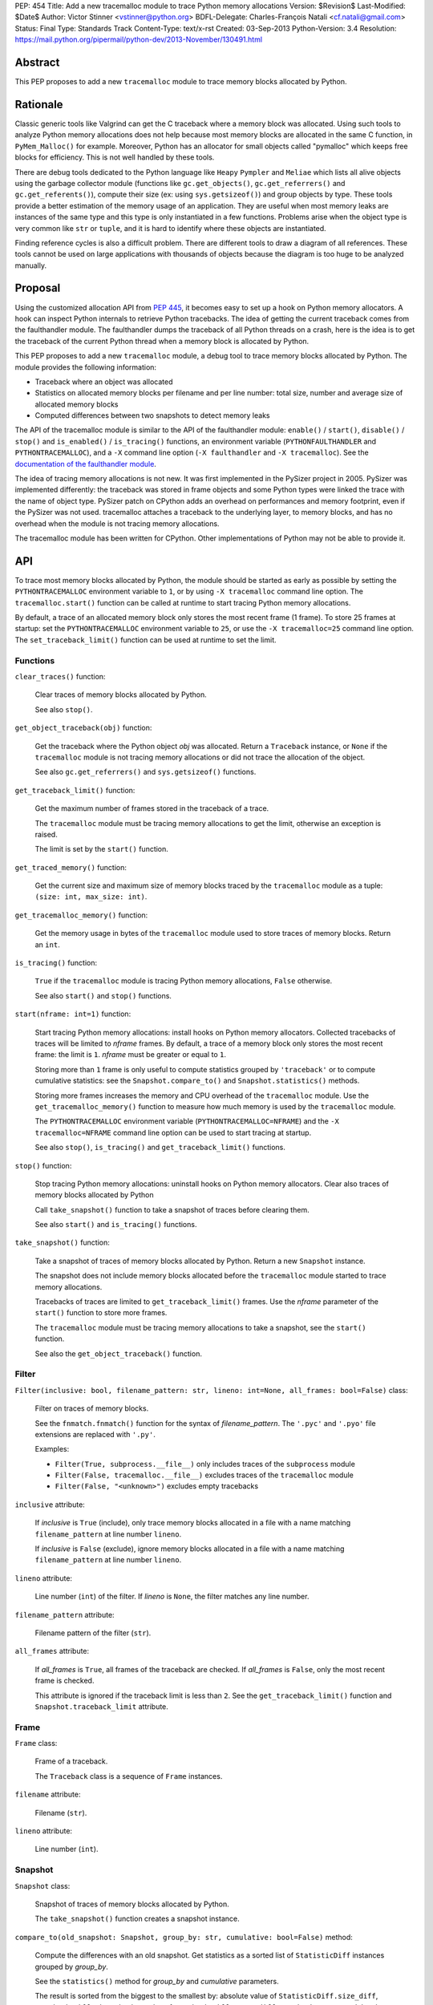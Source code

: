 PEP: 454
Title: Add a new tracemalloc module to trace Python memory allocations
Version: $Revision$
Last-Modified: $Date$
Author: Victor Stinner <vstinner@python.org>
BDFL-Delegate: Charles-François Natali <cf.natali@gmail.com>
Status: Final
Type: Standards Track
Content-Type: text/x-rst
Created: 03-Sep-2013
Python-Version: 3.4
Resolution: https://mail.python.org/pipermail/python-dev/2013-November/130491.html


Abstract
========

This PEP proposes to add a new ``tracemalloc`` module to trace memory
blocks allocated by Python.


Rationale
=========

Classic generic tools like Valgrind can get the C traceback where a
memory block was allocated. Using such tools to analyze Python memory
allocations does not help because most memory blocks are allocated in
the same C function, in ``PyMem_Malloc()`` for example. Moreover, Python
has an allocator for small objects called "pymalloc" which keeps free
blocks for efficiency. This is not well handled by these tools.

There are debug tools dedicated to the Python language like ``Heapy``
``Pympler`` and ``Meliae`` which lists all alive objects using the
garbage collector module (functions like ``gc.get_objects()``,
``gc.get_referrers()`` and ``gc.get_referents()``), compute their size
(ex: using ``sys.getsizeof()``) and group objects by type. These tools
provide a better estimation of the memory usage of an application.  They
are useful when most memory leaks are instances of the same type and
this type is only instantiated in a few functions. Problems arise when
the object type is very common like ``str`` or ``tuple``, and it is hard
to identify where these objects are instantiated.

Finding reference cycles is also a difficult problem.  There are
different tools to draw a diagram of all references.  These tools
cannot be used on large applications with thousands of objects because
the diagram is too huge to be analyzed manually.


Proposal
========

Using the customized allocation API from :pep:`445`, it becomes easy to
set up a hook on Python memory allocators. A hook can inspect Python
internals to retrieve Python tracebacks. The idea of getting the current
traceback comes from the faulthandler module. The faulthandler dumps
the traceback of all Python threads on a crash, here is the idea is to
get the traceback of the current Python thread when a memory block is
allocated by Python.

This PEP proposes to add a new ``tracemalloc`` module, a debug tool
to trace memory blocks allocated by Python. The module provides the
following information:

* Traceback where an object was allocated
* Statistics on allocated memory blocks per filename and per line
  number: total size, number and average size of allocated memory blocks
* Computed differences between two snapshots to detect memory leaks

The API of the tracemalloc module is similar to the API of the faulthandler
module: ``enable()`` / ``start()``, ``disable()`` / ``stop()`` and
``is_enabled()`` / ``is_tracing()`` functions, an environment variable
(``PYTHONFAULTHANDLER`` and ``PYTHONTRACEMALLOC``), and a ``-X`` command line
option (``-X faulthandler`` and ``-X tracemalloc``). See the `documentation of
the faulthandler module <http://docs.python.org/3/library/faulthandler.html>`_.

The idea of tracing memory allocations is not new. It was first
implemented in the PySizer project in 2005. PySizer was implemented
differently: the traceback was stored in frame objects and some Python
types were linked the trace with the name of object type. PySizer patch
on CPython adds an overhead on performances and memory footprint, even if
the PySizer was not used. tracemalloc attaches a traceback to the
underlying layer, to memory blocks, and has no overhead when the module
is not tracing memory allocations.

The tracemalloc module has been written for CPython. Other
implementations of Python may not be able to provide it.


API
===

To trace most memory blocks allocated by Python, the module should be
started as early as possible by setting the ``PYTHONTRACEMALLOC``
environment variable to ``1``, or by using ``-X tracemalloc`` command
line option. The ``tracemalloc.start()`` function can be called at
runtime to start tracing Python memory allocations.

By default, a trace of an allocated memory block only stores the most
recent frame (1 frame). To store 25 frames at startup: set the
``PYTHONTRACEMALLOC`` environment variable to ``25``, or use the ``-X
tracemalloc=25`` command line option. The ``set_traceback_limit()``
function can be used at runtime to set the limit.


Functions
---------

``clear_traces()`` function:

    Clear traces of memory blocks allocated by Python.

    See also ``stop()``.


``get_object_traceback(obj)`` function:

    Get the traceback where the Python object *obj* was allocated.
    Return a ``Traceback`` instance, or ``None`` if the ``tracemalloc``
    module is not tracing memory allocations or did not trace the
    allocation of the object.

    See also ``gc.get_referrers()`` and ``sys.getsizeof()`` functions.


``get_traceback_limit()`` function:

    Get the maximum number of frames stored in the traceback of a trace.

    The ``tracemalloc`` module must be tracing memory allocations to get
    the limit, otherwise an exception is raised.

    The limit is set by the ``start()`` function.


``get_traced_memory()`` function:

    Get the current size and maximum size of memory blocks traced by the
    ``tracemalloc`` module as a tuple: ``(size: int, max_size: int)``.


``get_tracemalloc_memory()`` function:

    Get the memory usage in bytes of the ``tracemalloc`` module used to
    store traces of memory blocks. Return an ``int``.


``is_tracing()`` function:

    ``True`` if the ``tracemalloc`` module is tracing Python memory
    allocations, ``False`` otherwise.

    See also ``start()`` and ``stop()`` functions.


``start(nframe: int=1)`` function:

    Start tracing Python memory allocations: install hooks on Python
    memory allocators. Collected tracebacks of traces will be limited to
    *nframe* frames. By default, a trace of a memory block only stores
    the most recent frame: the limit is ``1``. *nframe* must be greater
    or equal to ``1``.

    Storing more than ``1`` frame is only useful to compute statistics
    grouped by ``'traceback'`` or to compute cumulative statistics: see
    the ``Snapshot.compare_to()`` and ``Snapshot.statistics()`` methods.

    Storing more frames increases the memory and CPU overhead of the
    ``tracemalloc`` module. Use the ``get_tracemalloc_memory()``
    function to measure how much memory is used by the ``tracemalloc``
    module.

    The ``PYTHONTRACEMALLOC`` environment variable
    (``PYTHONTRACEMALLOC=NFRAME``) and the ``-X`` ``tracemalloc=NFRAME``
    command line option can be used to start tracing at startup.

    See also ``stop()``, ``is_tracing()`` and ``get_traceback_limit()``
    functions.


``stop()`` function:

    Stop tracing Python memory allocations: uninstall hooks on Python
    memory allocators. Clear also traces of memory blocks allocated by
    Python

    Call ``take_snapshot()`` function to take a snapshot of traces
    before clearing them.

    See also ``start()`` and ``is_tracing()`` functions.


``take_snapshot()`` function:

    Take a snapshot of traces of memory blocks allocated by Python.
    Return a new ``Snapshot`` instance.

    The snapshot does not include memory blocks allocated before the
    ``tracemalloc`` module started to trace memory allocations.

    Tracebacks of traces are limited to ``get_traceback_limit()``
    frames. Use the *nframe* parameter of the ``start()`` function to
    store more frames.

    The ``tracemalloc`` module must be tracing memory allocations to
    take a snapshot, see the ``start()`` function.

    See also the ``get_object_traceback()`` function.


Filter
------

``Filter(inclusive: bool, filename_pattern: str, lineno: int=None, all_frames: bool=False)`` class:

    Filter on traces of memory blocks.

    See the ``fnmatch.fnmatch()`` function for the syntax of
    *filename_pattern*. The ``'.pyc'`` and ``'.pyo'`` file extensions
    are replaced with ``'.py'``.

    Examples:

    * ``Filter(True, subprocess.__file__)`` only includes traces of the
      ``subprocess`` module
    * ``Filter(False, tracemalloc.__file__)`` excludes traces of the
      ``tracemalloc`` module
    * ``Filter(False, "<unknown>")`` excludes empty tracebacks

``inclusive`` attribute:

    If *inclusive* is ``True`` (include), only trace memory blocks
    allocated in a file with a name matching ``filename_pattern`` at
    line number ``lineno``.

    If *inclusive* is ``False`` (exclude), ignore memory blocks
    allocated in a file with a name matching ``filename_pattern`` at
    line number ``lineno``.

``lineno`` attribute:

    Line number (``int``) of the filter. If *lineno* is ``None``, the
    filter matches any line number.

``filename_pattern`` attribute:

    Filename pattern of the filter (``str``).

``all_frames`` attribute:

    If *all_frames* is ``True``, all frames of the traceback are
    checked. If *all_frames* is ``False``, only the most recent frame is
    checked.

    This attribute is ignored if the traceback limit is less than ``2``.
    See the ``get_traceback_limit()`` function and
    ``Snapshot.traceback_limit`` attribute.


Frame
-----

``Frame`` class:

    Frame of a traceback.

    The ``Traceback`` class is a sequence of ``Frame`` instances.

``filename`` attribute:

    Filename (``str``).

``lineno`` attribute:

    Line number (``int``).


Snapshot
--------

``Snapshot`` class:

    Snapshot of traces of memory blocks allocated by Python.

    The ``take_snapshot()`` function creates a snapshot instance.

``compare_to(old_snapshot: Snapshot, group_by: str, cumulative: bool=False)`` method:

    Compute the differences with an old snapshot. Get statistics as a
    sorted list of ``StatisticDiff`` instances grouped by *group_by*.

    See the ``statistics()`` method for *group_by* and *cumulative*
    parameters.

    The result is sorted from the biggest to the smallest by: absolute
    value of ``StatisticDiff.size_diff``, ``StatisticDiff.size``,
    absolute value of ``StatisticDiff.count_diff``, ``Statistic.count``
    and then by ``StatisticDiff.traceback``.


``dump(filename)`` method:

    Write the snapshot into a file.

    Use ``load()`` to reload the snapshot.


``filter_traces(filters)`` method:

    Create a new ``Snapshot`` instance with a filtered ``traces``
    sequence, *filters* is a list of ``Filter`` instances.  If *filters*
    is an empty list, return a new ``Snapshot`` instance with a copy of
    the traces.

    All inclusive filters are applied at once, a trace is ignored if no
    inclusive filters match it. A trace is ignored if at least one
    exclusive filter matches it.


``load(filename)`` classmethod:

    Load a snapshot from a file.

    See also ``dump()``.


``statistics(group_by: str, cumulative: bool=False)`` method:

    Get statistics as a sorted list of ``Statistic`` instances grouped
    by *group_by*:

    =====================  ========================
    group_by               description
    =====================  ========================
    ``'filename'``         filename
    ``'lineno'``           filename and line number
    ``'traceback'``        traceback
    =====================  ========================

    If *cumulative* is ``True``, cumulate size and count of memory
    blocks of all frames of the traceback of a trace, not only the most
    recent frame. The cumulative mode can only be used with *group_by*
    equals to ``'filename'`` and ``'lineno'`` and ``traceback_limit``
    greater than ``1``.

    The result is sorted from the biggest to the smallest by:
    ``Statistic.size``, ``Statistic.count`` and then by
    ``Statistic.traceback``.


``traceback_limit`` attribute:

    Maximum number of frames stored in the traceback of ``traces``:
    result of the ``get_traceback_limit()`` when the snapshot was taken.

``traces`` attribute:

    Traces of all memory blocks allocated by Python: sequence of
    ``Trace`` instances.

    The sequence has an undefined order. Use the
    ``Snapshot.statistics()`` method to get a sorted list of statistics.


Statistic
---------

``Statistic`` class:

    Statistic on memory allocations.

    ``Snapshot.statistics()`` returns a list of ``Statistic`` instances.

    See also the ``StatisticDiff`` class.

``count`` attribute:

    Number of memory blocks (``int``).

``size`` attribute:

    Total size of memory blocks in bytes (``int``).

``traceback`` attribute:

    Traceback where the memory block was allocated, ``Traceback``
    instance.


StatisticDiff
-------------

``StatisticDiff`` class:

    Statistic difference on memory allocations between an old and a new
    ``Snapshot`` instance.

    ``Snapshot.compare_to()`` returns a list of ``StatisticDiff``
    instances. See also the ``Statistic`` class.

``count`` attribute:

    Number of memory blocks in the new snapshot (``int``): ``0`` if the
    memory blocks have been released in the new snapshot.

``count_diff`` attribute:

    Difference of number of memory blocks between the old and the new
    snapshots (``int``): ``0`` if the memory blocks have been allocated
    in the new snapshot.

``size`` attribute:

    Total size of memory blocks in bytes in the new snapshot (``int``):
    ``0`` if the memory blocks have been released in the new snapshot.

``size_diff`` attribute:

    Difference of total size of memory blocks in bytes between the old
    and the new snapshots (``int``): ``0`` if the memory blocks have
    been allocated in the new snapshot.

``traceback`` attribute:

    Traceback where the memory blocks were allocated, ``Traceback``
    instance.


Trace
-----

``Trace`` class:

    Trace of a memory block.

    The ``Snapshot.traces`` attribute is a sequence of ``Trace``
    instances.

``size`` attribute:

    Size of the memory block in bytes (``int``).

``traceback`` attribute:

    Traceback where the memory block was allocated, ``Traceback``
    instance.


Traceback
---------

``Traceback`` class:

    Sequence of ``Frame`` instances sorted from the most recent frame to
    the oldest frame.

    A traceback contains at least ``1`` frame. If the ``tracemalloc`` module
    failed to get a frame, the filename ``"<unknown>"`` at line number ``0`` is
    used.

    When a snapshot is taken, tracebacks of traces are limited to
    ``get_traceback_limit()`` frames. See the ``take_snapshot()``
    function.

    The ``Trace.traceback`` attribute is an instance of ``Traceback``
    instance.


Rejected Alternatives
=====================

Log calls to the memory allocator
---------------------------------

A different approach is to log calls to ``malloc()``, ``realloc()`` and
``free()`` functions. Calls can be logged into a file or send to another
computer through the network. Example of a log entry: name of the
function, size of the memory block, address of the memory block, Python
traceback where the allocation occurred, timestamp.

Logs cannot be used directly, getting the current status of the memory
requires to parse previous logs. For example, it is not possible to get
directly the traceback of a Python object, like
``get_object_traceback(obj)`` does with traces.

Python uses objects with a very short lifetime and so makes an extensive
use of memory allocators. It has an allocator optimized for small
objects (less than 512 bytes) with a short lifetime.  For example, the
Python test suites calls ``malloc()``, ``realloc()`` or ``free()``
270,000 times per second in average. If the size of log entry is 32
bytes, logging produces 8.2 MB per second or 29.0 GB per hour.

The alternative was rejected because it is less efficient and has less
features. Parsing logs in a different process or a different computer is
slower than maintaining traces on allocated memory blocks in the same
process.


Prior Work
==========

* `Python Memory Validator
  <http://www.softwareverify.com/python/memory/index.html>`_ (2005-2013):
  commercial Python memory validator developed by Software Verification.
  It uses the Python Reflection API.
* `PySizer <http://pysizer.8325.org/>`_: Google Summer of Code 2005 project by
  Nick Smallbone.
* `Heapy
  <http://guppy-pe.sourceforge.net/>`_ (2006-2013):
  part of the Guppy-PE project written by Sverker Nilsson.
* Draft PEP: `Support Tracking Low-Level Memory Usage in CPython
  <http://svn.python.org/projects/python/branches/bcannon-sandboxing/PEP.txt>`_
  (Brett Canon, 2006)
* Muppy: project developed in 2008 by Robert Schuppenies.
* `asizeof <http://code.activestate.com/recipes/546530/>`_:
  a pure Python module to estimate the size of objects by Jean
  Brouwers (2008).
* `Heapmonitor <http://www.scons.org/wiki/LudwigHaehne/HeapMonitor>`_:
  It provides facilities to size individual objects and can track all objects
  of certain classes. It was developed in 2008 by Ludwig Haehne.
* `Pympler <http://code.google.com/p/pympler/>`_ (2008-2011):
  project based on asizeof, muppy and HeapMonitor
* `objgraph <http://mg.pov.lt/objgraph/>`_ (2008-2012)
* `Dozer <https://pypi.python.org/pypi/Dozer>`_: WSGI Middleware version
  of the CherryPy memory leak debugger, written by Marius Gedminas (2008-2013)
* `Meliae
  <https://pypi.python.org/pypi/meliae>`_:
  Python Memory Usage Analyzer developed by John A Meinel since 2009
* `gdb-heap <https://fedorahosted.org/gdb-heap/>`_: gdb script written in
  Python by Dave Malcolm (2010-2011) to analyze the usage of the heap memory
* `memory_profiler <https://pypi.python.org/pypi/memory_profiler>`_:
  written by Fabian Pedregosa (2011-2013)
* `caulk <https://github.com/smartfile/caulk/>`_: written by Ben Timby in 2012

See also `Pympler Related Work
<http://pythonhosted.org/Pympler/related.html>`_.


Links
=====

tracemalloc:

* `#18874: Add a new tracemalloc module to trace Python
  memory allocations <http://bugs.python.org/issue18874>`_
* `pytracemalloc on PyPI
  <https://pypi.python.org/pypi/pytracemalloc>`_


Copyright
=========

This document has been placed in the public domain.
